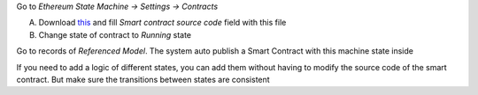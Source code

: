 Go to `Ethereum State Machine -> Settings -> Contracts`

A) Download `this <https://github.com/flachica/ethereum-testing/blob/main/contracts/EthereumStateMachine.sol>`_ and fill `Smart contract source code` field with this file
B) Change state of contract to `Running` state

Go to records of `Referenced Model`. The system auto publish a Smart Contract with this machine state inside


If you need to add a logic of different states, you can add them without having to modify the source code of the smart contract. But make sure the transitions between states are consistent
